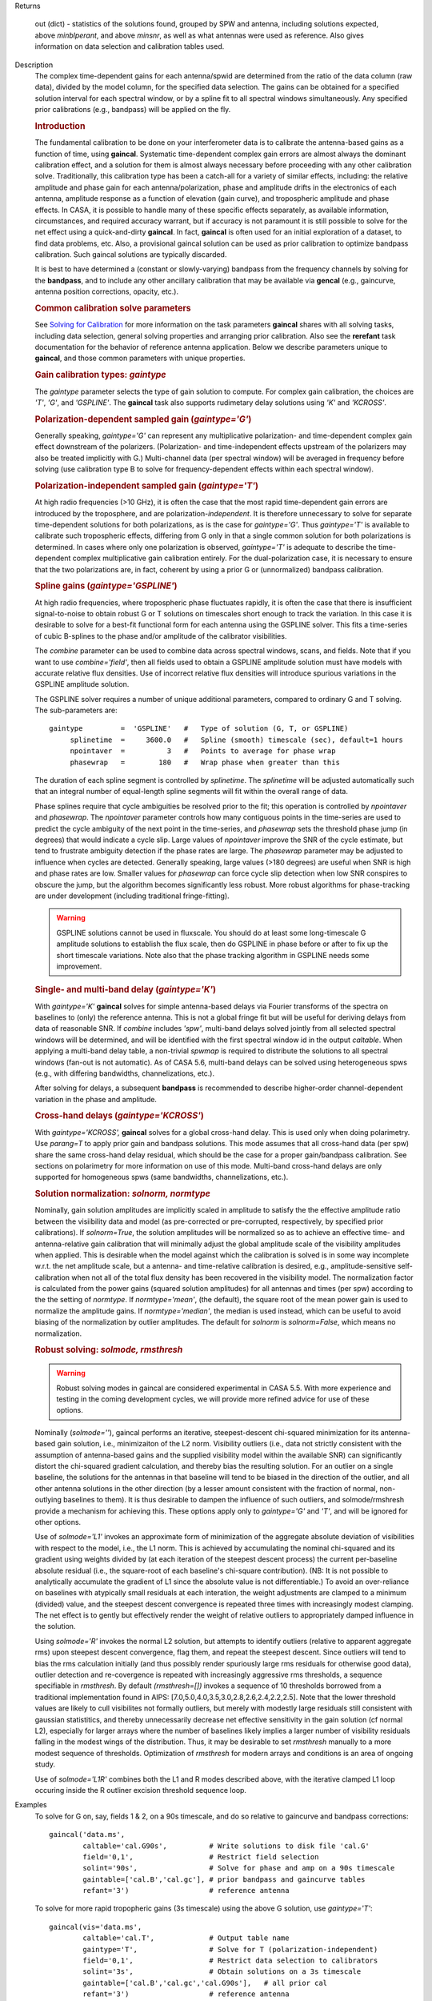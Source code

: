 

.. _Returns:

Returns

   out (dict) - statistics of the solutions found, grouped by SPW and
   antenna, including solutions expected, above *minblperant*, and
   above *minsnr*, as well as what antennas were used as reference.
   Also gives information on data selection and calibration tables used.


.. _Description:

Description
   The complex time-dependent gains for each antenna/spwid are
   determined from the ratio of the data column (raw data), divided
   by the model column, for the specified data selection. The gains
   can be obtained for a specified solution interval for each
   spectral window, or by a spline fit to all spectral windows
   simultaneously. Any specified prior calibrations (e.g., bandpass)
   will be applied on the fly.
   
   .. rubric:: Introduction

   The fundamental calibration to be done on your interferometer data
   is to calibrate the antenna-based gains as a function of time,
   using **gaincal**. Systematic time-dependent complex gain errors
   are almost always the dominant calibration effect, and a solution
   for them is almost always necessary before proceeding with any
   other calibration solve. Traditionally, this calibration type has
   been a catch-all for a variety of similar effects, including: the
   relative amplitude and phase gain for each antenna/polarization,
   phase and amplitude drifts in the electronics of each antenna,
   amplitude response as a function of elevation (gain curve), and
   tropospheric amplitude and phase effects. In CASA, it is possible
   to handle many of these specific effects separately, as available
   information, circumstances, and required accuracy warrant, but if
   accuracy is not paramount it is still possible to solve for the
   net effect using a quick-and-dirty **gaincal**. In fact,
   **gaincal** is often used for an initial exploration of a dataset,
   to find data problems, etc. Also, a provisional gaincal solution
   can be used as prior calibration to optimize bandpass
   calibration.  Such gaincal solutions are typically discarded.
   
   It is best to have determined a (constant or slowly-varying)
   bandpass from the frequency channels by solving for the
   **bandpass**, and to include any other ancillary calibration that
   may be available via **gencal** (e.g., gaincurve, antenna position
   corrections, opacity, etc.).
   
   .. rubric:: Common calibration solve parameters
   
   See `Solving for
   Calibration <../../notebooks/synthesis_calibration.ipynb#Solve-for-Calibration>`__ for
   more information on the task parameters **gaincal** shares with
   all solving tasks, including data selection, general solving
   properties and arranging prior calibration. Also see the
   **rerefant** task documentation for the behavior of reference
   antenna application. Below we describe parameters unique to
   **gaincal**, and those common parameters with unique properties.
   
   .. rubric:: Gain calibration types: *gaintype*
   
   The *gaintype* parameter selects the type of gain solution to
   compute. For complex gain calibration, the choices are *'T'*,
   *'G'*, and *'GSPLINE'*. The **gaincal** task also supports
   rudimetary delay solutions using *'K'* and *'KCROSS'*.
   
   .. rubric:: Polarization-dependent sampled gain (*gaintype='G'*)
   
   Generally speaking, *gaintype='G'* can represent any
   multiplicative polarization- and time-dependent complex gain
   effect downstream of the polarizers. (Polarization- and
   time-independent effects upstream of the polarizers may also be
   treated implicitly with G.) Multi-channel data (per spectral
   window) will be averaged in frequency before solving (use
   calibration type B to solve for frequency-dependent effects within
   each spectral window).
   
   .. rubric:: Polarization-independent sampled gain (*gaintype='T'*)
   
   At high radio frequencies (>10 GHz), it is often the case that the
   most rapid time-dependent gain errors are introduced by the
   troposphere, and are polarization-*independent*. It is therefore
   unnecessary to solve for separate time-dependent solutions for
   both polarizations, as is the case for *gaintype='G'*. Thus
   *gaintype='T'* is available to calibrate such tropospheric
   effects, differing from G only in that a single common solution
   for both polarizations is determined. In cases where only one
   polarization is observed, *gaintype='T'* is adequate to describe
   the time-dependent complex multiplicative gain calibration
   entirely. For the dual-polarization case, it is necessary to
   ensure that the two polarizations are, in fact, coherent by using
   a prior G or (unnormalized) bandpass calibration. 
   
   .. rubric:: Spline gains (*gaintype='GSPLINE'*)
   
   At high radio frequencies, where tropospheric phase fluctuates
   rapidly, it is often the case that there is insufficient
   signal-to-noise to obtain robust G or T solutions on timescales
   short enough to track the variation. In this case it is desirable
   to solve for a best-fit functional form for each antenna using the
   GSPLINE solver. This fits a time-series of cubic B-splines to the
   phase and/or amplitude of the calibrator visibilities.
   
   The *combine* parameter can be used to combine data across
   spectral windows, scans, and fields. Note that if you want to use
   *combine='field'*, then all fields used to obtain a GSPLINE
   amplitude solution must have models with accurate relative flux
   densities. Use of incorrect relative flux densities will introduce
   spurious variations in the GSPLINE amplitude solution.
   
   The GSPLINE solver requires a number of unique additional
   parameters, compared to ordinary G and T solving. The
   sub-parameters are:
   
   ::
   
      gaintype         =  'GSPLINE'   #   Type of solution (G, T, or GSPLINE)
           splinetime  =     3600.0   #   Spline (smooth) timescale (sec), default=1 hours
           npointaver  =          3   #   Points to average for phase wrap
           phasewrap   =        180   #   Wrap phase when greater than this
   
   The duration of each spline segment is controlled by *splinetime*.
   The *splinetime* will be adjusted automatically such that an
   integral number of equal-length spline segments will fit within
   the overall range of data.
   
   Phase splines require that cycle ambiguities be resolved prior to
   the fit; this operation is controlled by *npointaver* and
   *phasewrap*. The *npointaver* parameter controls how many
   contiguous points in the time-series are used to predict the cycle
   ambiguity of the next point in the time-series, and *phasewrap*
   sets the threshold phase jump (in degrees) that would indicate a
   cycle slip. Large values of *npointaver* improve the SNR of the
   cycle estimate, but tend to frustrate ambiguity detection if the
   phase rates are large. The *phasewrap* parameter may be adjusted
   to influence when cycles are detected. Generally speaking, large
   values (>180 degrees) are useful when SNR is high and phase rates
   are low. Smaller values for *phasewrap* can force cycle slip
   detection when low SNR conspires to obscure the jump, but the
   algorithm becomes significantly less robust. More robust
   algorithms for phase-tracking are under development (including
   traditional fringe-fitting).
   
   .. warning:: GSPLINE solutions cannot be used in fluxscale. You should do at
      least some long-timescale G amplitude solutions to establish
      the flux scale, then do GSPLINE in phase before or after to fix
      up the short timescale variations. Note also that the phase
      tracking algorithm in GSPLINE needs some improvement.
   
   .. rubric:: Single- and multi-band delay (*gaintype='K'*)
   
   With *gaintype='K'* **gaincal** solves for simple antenna-based
   delays via Fourier transforms of the spectra on baselines to
   (only) the reference antenna. This is not a global fringe fit but
   will be useful for deriving delays from data of reasonable SNR. If
   *combine* includes *'spw'*, multi-band delays solved jointly from
   all selected spectral windows will be determined, and will be
   identified with the first spectral window id in the output
   *caltable*. When applying a multi-band delay table, a non-trivial
   *spwmap* is required to distribute the solutions to all spectral
   windows (fan-out is not automatic).  As of CASA 5.6, multi-band
   delays can be solved using heterogeneous spws (e.g., with
   differing bandwidths, channelizations, etc.).
   
   After solving for delays, a subsequent **bandpass** is recommended
   to describe higher-order channel-dependent variation in the phase
   and amplitude.
   
   .. rubric:: Cross-hand delays (*gaintype='KCROSS'*)
   
   With *gaintype='KCROSS',* **gaincal** solves for a global
   cross-hand delay. This is used only when doing polarimetry. Use
   *parang=T* to apply prior gain and bandpass solutions. This mode
   assumes that all cross-hand data (per spw) share the same
   cross-hand delay residual, which should be the case for a proper
   gain/bandpass calibration. See sections on polarimetry for more
   information on use of this mode.  Multi-band cross-hand delays are
   only supported for homogeneous spws (same bandwidths,
   channelizations, etc.).
   
   
   .. rubric:: Solution normalization: *solnorm, normtype*
   
   Nominally, gain solution amplitudes are implicitly scaled in
   amplitude to satisfy the the effective amplitude ratio between the
   visiibility data and model (as pre-corrected or pre-corrupted,
   respectively, by specified prior calibrations). If *solnorm=True*,
   the solution amplitudes will be normalized so as to achieve an
   effective time- and antenna-relative gain calibration that will
   minimally adjust the global amplitude scale of the visibility
   amplitudes when applied.  This is desirable when the model against
   which the calibration is solved is in some way incomplete w.r.t.
   the net amplitude scale, but a antenna- and time-relative
   calibration is desired, e.g., amplitude-sensitive self-calibration
   when not all of the total flux density has been recovered in the
   visibility model.  The normalization factor is calculated from the
   power gains (squared solution amplitudes) for all antennas and
   times (per spw) according to the the setting of *normtype*.  If
   *normtype='mean'*, (the default), the square root of the mean
   power gain is used to normalize the amplitude gains.  If
   *normtype='median'*, the median is used instead, which can be
   useful to avoid biasing of the normalization by outlier
   amplitudes.  The default for *solnorm* is *solnorm=False*, which
   means no normalization.

   
   .. rubric:: Robust solving:  *solmode, rmsthresh*
   
   .. warning:: Robust solving modes in gaincal are considered experimental in
      CASA 5.5.  With more experience and testing in the coming
      development cycles, we will provide more refined advice for use
      of these options.
   
   Nominally (*solmode=''*), gaincal performs an iterative,
   steepest-descent chi-squared minimization for its antenna-based
   gain solution, i.e., minimizaiton of the L2 norm.  Visibility
   outliers (i.e., data not strictly consistent with the assumption
   of antenna-based gains and the supplied visibility model within
   the available SNR) can significantly distort the chi-squared
   gradient calculation, and thereby bias the resulting solution.
   For an outlier on a single baseline, the solutions for the
   antennas in that baseline will tend to be biased in the
   direction of the outlier, and all other antenna solutions in the
   other direction (by a lesser amount consistent with the fraction
   of normal, non-outlying baselines to them).  It is thus
   desirable to dampen the influence of such outliers, and
   solmode/rmshresh provide a mechanism for achieving this.  These
   options apply only to *gaintype='G'* and *'T'*, and will be
   ignored for other options.

   Use of *solmode='L1'* invokes an approximate form of
   minimization of the aggregate absolute deviation of visibilities
   with respect to the model, i.e., the L1 norm.  This is achieved
   by accumulating the nominal chi-squared and its gradient using
   weights divided by (at each iteration of the steepest descent
   process) the current per-baseline absolute residual (i.e., the
   square-root of each baseline's chi-square contribution).  (NB:
   It is not possible to analytically accumulate the gradient of L1
   since the absolute value is not differentiable.)   To avoid an
   over-reliance on baselines with atypically small residuals at
   each interation, the weight adjustments are clamped to a minimum
   (divided) value, and the steepest descent convergence is
   repeated three times with increasingly modest clamping. The net
   effect is to gently but effectively render the weight of
   relative outliers to appropriately damped influence in the
   solution.

   Using *solmode='R'* invokes the normal L2 solution, but attempts
   to identify outliers (relative to apparent aggregate rms) upon
   steepest descent convergence, flag them, and repeat the steepest
   descent.  Since outliers will tend to bias the rms calculation
   initially (and thus possibly render spuriously large rms
   residuals for otherwise good data), outlier detection and
   re-covergence is repeated with increasingly aggressive rms
   thresholds, a sequence specifiable in *rmsthresh*.  By default
   *(rmsthresh=[])* invokes a sequence of 10 thresholds borrowed
   from a traditional implementation found in AIPS:
   [7.0,5.0,4.0,3.5,3.0,2.8,2.6,2.4,2.2,2.5].  Note that the lower
   threshold values are likely to cull visibilites not formally
   outliers, but merely with modestly large residuals still
   consistent with gaussian statistitics, and thereby unnecessarily
   decrease net effective sensitivity in the gain solution (cf
   normal L2), especially for larger arrays where the number of
   baselines likely implies a larger number of visibility residuals
   falling in the modest wings of the distribution.  Thus, it may
   be desirable to set *rmsthresh* manually to a more modest
   sequence of thresholds.  Optimization of *rmsthresh* for modern
   arrays and conditions is an area of ongoing study.

   Use of *solmode='L1R'* combines both the L1 and R modes
   described above, with the iterative clamped L1 loop occuring
   inside the R outliner excision threshold sequence loop.
   

.. _Examples:

Examples
   To solve for G on, say, fields 1 & 2, on a 90s timescale, and do
   so relative to gaincurve and bandpass corrections:
   
   ::
   
      gaincal('data.ms',
              caltable='cal.G90s',          # Write solutions to disk file 'cal.G'
              field='0,1',                  # Restrict field selection
              solint='90s',                 # Solve for phase and amp on a 90s timescale
              gaintable=['cal.B','cal.gc'], # prior bandpass and gaincurve tables
              refant='3')                   # reference antenna
   
   To solve for more rapid tropopheric gains (3s timescale) using the
   above G solution, use *gaintype='T'*:
   
   ::
   
      gaincal(vis='data.ms',
              caltable='cal.T',             # Output table name
              gaintype='T',                 # Solve for T (polarization-independent)
              field='0,1',                  # Restrict data selection to calibrators
              solint='3s',                  # Obtain solutions on a 3s timescale
              gaintable=['cal.B','cal.gc','cal.G90s'],   # all prior cal
              refant='3')                   # reference antenna
   
   To solve for GSPLINE phase and amplitudes, with splines of
   duration 600 seconds:
   
   ::
   
      gaincal('data.ms',
              caltable='cal.spline.ap',
              gaintype='GSPLINE'       #   Solve for GSPLINE
              calmode='ap'             #   Solve for amp & phase
              field='0,1',             #   Restrict data selection to calibrators
              splinetime=600.)         #   Set spline timescale to 10min


.. _Development:

Development
   No additional development details

